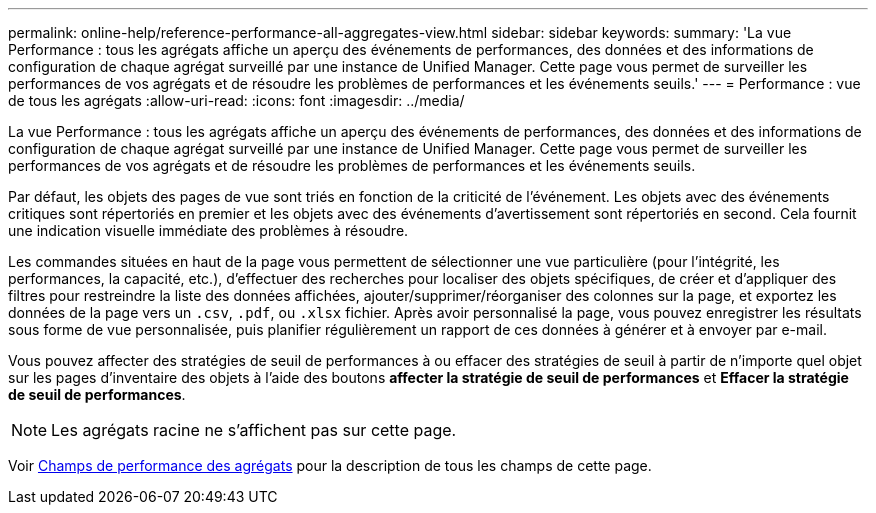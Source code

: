 ---
permalink: online-help/reference-performance-all-aggregates-view.html 
sidebar: sidebar 
keywords:  
summary: 'La vue Performance : tous les agrégats affiche un aperçu des événements de performances, des données et des informations de configuration de chaque agrégat surveillé par une instance de Unified Manager. Cette page vous permet de surveiller les performances de vos agrégats et de résoudre les problèmes de performances et les événements seuils.' 
---
= Performance : vue de tous les agrégats
:allow-uri-read: 
:icons: font
:imagesdir: ../media/


[role="lead"]
La vue Performance : tous les agrégats affiche un aperçu des événements de performances, des données et des informations de configuration de chaque agrégat surveillé par une instance de Unified Manager. Cette page vous permet de surveiller les performances de vos agrégats et de résoudre les problèmes de performances et les événements seuils.

Par défaut, les objets des pages de vue sont triés en fonction de la criticité de l'événement. Les objets avec des événements critiques sont répertoriés en premier et les objets avec des événements d'avertissement sont répertoriés en second. Cela fournit une indication visuelle immédiate des problèmes à résoudre.

Les commandes situées en haut de la page vous permettent de sélectionner une vue particulière (pour l'intégrité, les performances, la capacité, etc.), d'effectuer des recherches pour localiser des objets spécifiques, de créer et d'appliquer des filtres pour restreindre la liste des données affichées, ajouter/supprimer/réorganiser des colonnes sur la page, et exportez les données de la page vers un `.csv`, `.pdf`, ou `.xlsx` fichier. Après avoir personnalisé la page, vous pouvez enregistrer les résultats sous forme de vue personnalisée, puis planifier régulièrement un rapport de ces données à générer et à envoyer par e-mail.

Vous pouvez affecter des stratégies de seuil de performances à ou effacer des stratégies de seuil à partir de n'importe quel objet sur les pages d'inventaire des objets à l'aide des boutons *affecter la stratégie de seuil de performances* et *Effacer la stratégie de seuil de performances*.

[NOTE]
====
Les agrégats racine ne s'affichent pas sur cette page.

====
Voir xref:reference-aggregate-performance-fields.adoc[Champs de performance des agrégats] pour la description de tous les champs de cette page.

